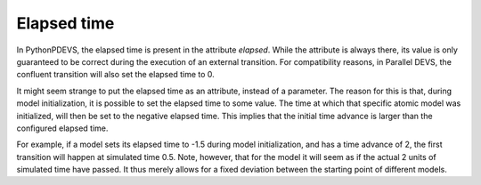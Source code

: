 .. _elapsed_time:

Elapsed time
============

In PythonPDEVS, the elapsed time is present in the attribute *elapsed*.
While the attribute is always there, its value is only guaranteed to be correct during the execution of an external transition.
For compatibility reasons, in Parallel DEVS, the confluent transition will also set the elapsed time to 0.

It might seem strange to put the elapsed time as an attribute, instead of a parameter.
The reason for this is that, during model initialization, it is possible to set the elapsed time to some value.
The time at which that specific atomic model was initialized, will then be set to the negative elapsed time.
This implies that the initial time advance is larger than the configured elapsed time.

For example, if a model sets its elapsed time to -1.5 during model initialization, and has a time advance of 2, the first transition will happen at simulated time 0.5.
Note, however, that for the model it will seem as if the actual 2 units of simulated time have passed.
It thus merely allows for a fixed deviation between the starting point of different models.
